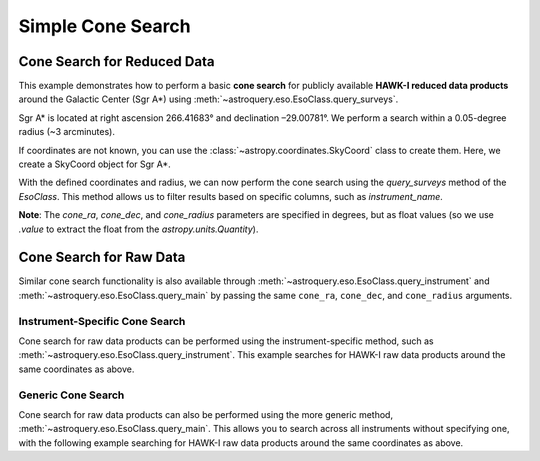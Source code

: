 
******************
Simple Cone Search 
******************

Cone Search for Reduced Data
============================

This example demonstrates how to perform a basic **cone search** for publicly available **HAWK-I reduced data products** around the Galactic Center (Sgr A\*) using :meth:`~astroquery.eso.EsoClass.query_surveys`.

Sgr A\* is located at right ascension 266.41683° and declination –29.00781°. We perform a search within a 0.05-degree radius (~3 arcminutes).

.. doctest-remote-data::

    >> import astropy.units as u # import the astropy.units module

    >>> ra = 266.41683 *u.deg # degrees
    >>> dec = -29.00781 *u.deg # degrees
    >>> radius = 0.05 *u.deg # degrees

If coordinates are not known, you can use the :class:`~astropy.coordinates.SkyCoord` class to create them. Here, we create a SkyCoord object for Sgr A\*.

.. doctest-remote-data::

    >>> from astropy.coordinates import SkyCoord # import the SkyCoord class from the astropy.coordinates module
    >>> import astropy.units as u # import the astropy.units module

    >>> coords = SkyCoord.from_name("Sgr A*") 
    >>> ra = coords.ra
    >>> dec = coords.dec
    >>> radius = 0.05 *u.deg 

With the defined coordinates and radius, we can now perform the cone search using the `query_surveys` method of the `EsoClass`. This method allows us to filter results based on specific columns, such as `instrument_name`.

.. doctest-remote-data::

    >>> # Cone search
    >>> result = eso.query_surveys(
    ...        cone_ra=ra.value,
    ...        cone_dec=dec.value,
    ...        cone_radius=radius.to(u.deg).value,
    ...        column_filters={"instrument_name": "HAWKI"})

**Note**: The `cone_ra`, `cone_dec`, and `cone_radius` parameters are specified in degrees, but as float values (so we use `.value` to extract the float from the `astropy.units.Quantity`).

Cone Search for Raw Data
========================

Similar cone search functionality is also available through :meth:`~astroquery.eso.EsoClass.query_instrument` and :meth:`~astroquery.eso.EsoClass.query_main` by passing the same ``cone_ra``, ``cone_dec``, and ``cone_radius`` arguments. 

Instrument-Specific Cone Search
-------------------------------

Cone search for raw data products can be performed using the instrument-specific method, such as :meth:`~astroquery.eso.EsoClass.query_instrument`. This example searches for HAWK-I raw data products around the same coordinates as above.

.. doctest-remote-data::

    >>> result = eso.query_instrument(
    ...             "HAWKI",
    ...             cone_ra=ra,
    ...             cone_dec=dec,
    ...             cone_radius=radius)

Generic Cone Search
-------------------

Cone search for raw data products can also be performed using the more generic method, :meth:`~astroquery.eso.EsoClass.query_main`. This allows you to search across all instruments without specifying one, with the following example searching for HAWK-I raw data products around the same coordinates as above.

.. doctest-remote-data::

    >>> result = eso.query_main(
    ...             "HAWKI",
    ...             cone_ra=ra,
    ...             cone_dec=dec,
    ...             cone_radius=radius